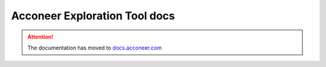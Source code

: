 Acconeer Exploration Tool docs
==============================

.. attention::

    The documentation has moved to `docs.acconeer.com <https://docs.acconeer.com>`_

.. raw:: html

    <script type="text/javascript">
        window.location.replace('https://docs.acconeer.com');
    </script>
